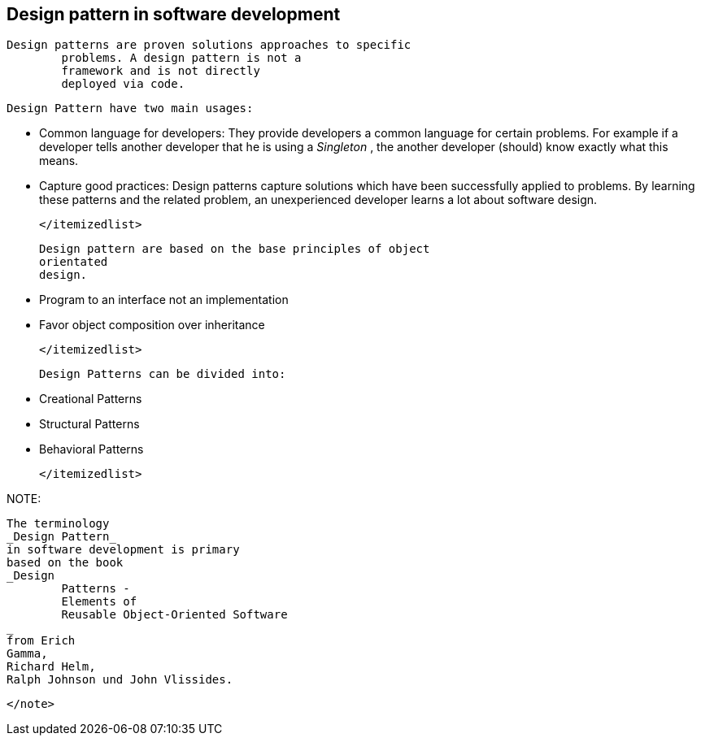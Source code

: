 [[designpattern_overview]]
== Design pattern in software development
	Design patterns are proven solutions approaches to specific
		problems. A design pattern is not a
		framework and is not directly
		deployed via code.
	
	
		Design Pattern have two main usages:
		
			* Common language for developers: They provide developers a
					common
					language for
					certain problems. For example if a developer
					tells
					another
					developer that he is using a
					_Singleton_
					, the another
					developer
					(should) know exactly what this means.
				

			* Capture good practices: Design patterns capture solutions
					which have been successfully applied to problems. By learning these
					patterns and the related problem, an unexperienced
					developer
					learns a
					lot about software design.
				

		</itemizedlist>


	
	
		Design pattern are based on the base principles of object
		orientated
		design.
		
			* Program to an interface not an implementation

			* Favor object composition over inheritance

		</itemizedlist>
	

	
		Design Patterns can be divided into:
		
			* Creational Patterns

			* Structural Patterns

			* Behavioral Patterns

		</itemizedlist>
	

NOTE:
		
			The terminology
			_Design Pattern_
			in software development is primary
			based on the book
			_Design
				Patterns -
				Elements of
				Reusable Object-Oriented Software
			_
			from Erich
			Gamma,
			Richard Helm,
			Ralph Johnson und John Vlissides.
		
	</note>
